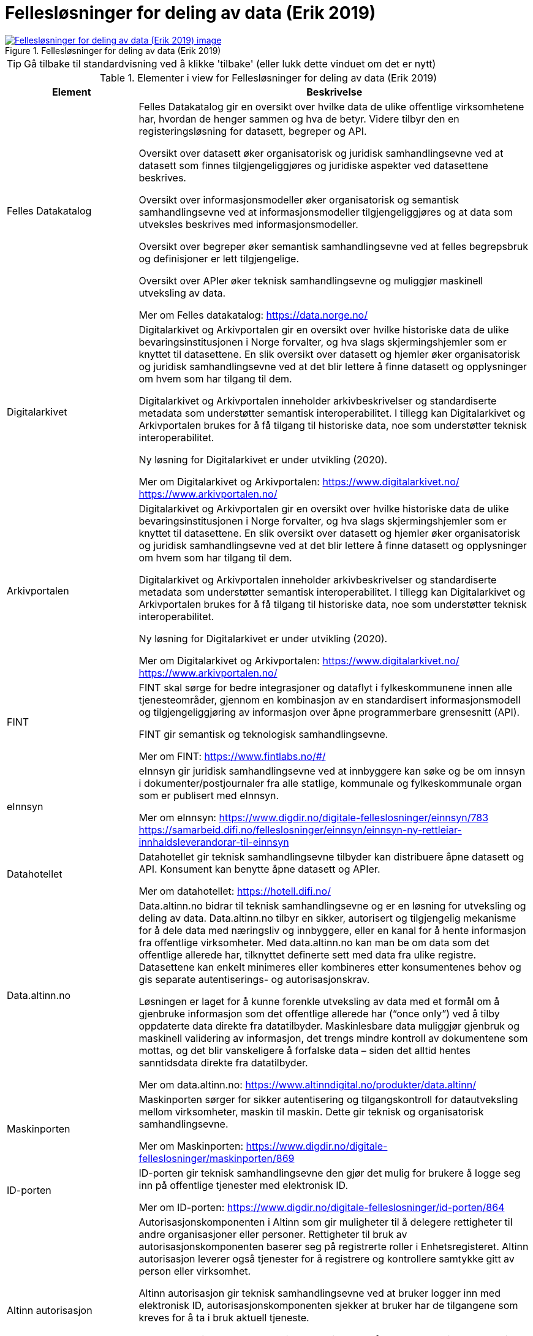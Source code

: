 = Fellesløsninger for deling av data (Erik 2019)
:wysiwig_editing: 1
ifeval::[{wysiwig_editing} == 1]
:imagepath: ../images/
endif::[]
ifeval::[{wysiwig_editing} == 0]
:imagepath: main@messaging:messaging-appendixes:
endif::[]
:experimental:
:toclevels: 4
:sectnums:
:sectnumlevels: 0



.Fellesløsninger for deling av data (Erik 2019)
image::{imagepath}Fellesløsninger for deling av data (Erik 2019).png[alt=Fellesløsninger for deling av data (Erik 2019) image, link=https://altinn.github.io/ark/models/archi-all?view=id-1a324e684b2e4db4a840bf8d62747a46]


TIP: Gå tilbake til standardvisning ved å klikke 'tilbake' (eller lukk dette vinduet om det er nytt)


[cols ="1,3", options="header"]
.Elementer i view for Fellesløsninger for deling av data (Erik 2019)
|===

| Element
| Beskrivelse

| Felles Datakatalog
a| Felles Datakatalog gir en oversikt over hvilke data de ulike offentlige virksomhetene har, hvordan de henger sammen og hva de betyr. Videre tilbyr den en registeringsløsning for datasett, begreper og API.

Oversikt over datasett øker organisatorisk og juridisk samhandlingsevne ved at datasett som finnes tilgjengeliggjøres og juridiske aspekter ved datasettene beskrives.

Oversikt over informasjonsmodeller øker organisatorisk og semantisk samhandlingsevne ved at
informasjonsmodeller tilgjengeliggjøres og at data som utveksles beskrives med informasjonsmodeller.

Oversikt over begreper øker semantisk samhandlingsevne ved at felles begrepsbruk og
definisjoner er lett tilgjengelige.

Oversikt over APIer øker teknisk samhandlingsevne og muliggjør maskinell utveksling av data.

Mer om Felles datakatalog:
https://data.norge.no/

| Digitalarkivet
a| Digitalarkivet og Arkivportalen gir en oversikt over hvilke historiske data de ulike bevaringsinstitusjonen i Norge forvalter, og hva slags skjermingshjemler som
er knyttet til datasettene. En slik oversikt over datasett og hjemler øker organisatorisk og juridisk
samhandlingsevne ved at det blir lettere å finne datasett og opplysninger om hvem som har tilgang til dem.

Digitalarkivet og Arkivportalen inneholder arkivbeskrivelser og standardiserte metadata som
understøtter semantisk interoperabilitet. I tillegg kan Digitalarkivet og Arkivportalen brukes for å få tilgang til historiske data, noe som understøtter teknisk interoperabilitet.

Ny løsning for Digitalarkivet er under utvikling (2020).

Mer om Digitalarkivet og Arkivportalen:
https://www.digitalarkivet.no/
https://www.arkivportalen.no/

| Arkivportalen
a| Digitalarkivet og Arkivportalen gir en oversikt over hvilke historiske data de ulike bevaringsinstitusjonen i Norge forvalter, og hva slags skjermingshjemler som
er knyttet til datasettene. En slik oversikt over datasett og hjemler øker organisatorisk og juridisk
samhandlingsevne ved at det blir lettere å finne datasett og opplysninger om hvem som har tilgang til dem.

Digitalarkivet og Arkivportalen inneholder arkivbeskrivelser og standardiserte metadata som
understøtter semantisk interoperabilitet. I tillegg kan Digitalarkivet og Arkivportalen brukes for å få tilgang til historiske data, noe som understøtter teknisk interoperabilitet.

Ny løsning for Digitalarkivet er under utvikling (2020).

Mer om Digitalarkivet og Arkivportalen:
https://www.digitalarkivet.no/
https://www.arkivportalen.no/

| FINT
a| FINT skal sørge for bedre integrasjoner og dataflyt i fylkeskommunene innen alle tjenesteområder, gjennom en kombinasjon av en standardisert informasjonsmodell og tilgjengeliggjøring av informasjon over åpne programmerbare grensesnitt
(API). 

FINT gir semantisk og teknologisk samhandlingsevne.

Mer om FINT:
https://www.fintlabs.no/#/

| eInnsyn​
a| eInnsyn gir juridisk samhandlingsevne ved at innbyggere kan søke og be om innsyn i dokumenter/postjournaler fra alle statlige, kommunale og fylkeskommunale organ som er publisert med eInnsyn.

Mer om eInnsyn:
https://www.digdir.no/digitale-felleslosninger/einnsyn/783
https://samarbeid.difi.no/felleslosninger/einnsyn/einnsyn-ny-rettleiar-innhaldsleverandorar-til-einnsyn

| Datahotellet
a| Datahotellet gir teknisk samhandlingsevne tilbyder kan distribuere åpne datasett og API. Konsument kan benytte åpne datasett og APIer.

Mer om datahotellet:
https://hotell.difi.no/

| Data.altinn.no
a| Data.altinn.no bidrar til teknisk samhandlingsevne og er en løsning for utveksling og deling av data. Data.altinn.no tilbyr en sikker, autorisert og tilgjengelig mekanisme for å dele data
med næringsliv og innbyggere, eller en kanal for å hente informasjon fra offentlige virksomheter.
Med data.altinn.no kan man be om data som det offentlige allerede har, tilknyttet definerte sett med data fra ulike registre. Datasettene kan enkelt minimeres eller kombineres etter konsumentenes behov og gis separate autentiserings- og autorisasjonskrav.

Løsningen er laget for å kunne forenkle utveksling av data med et formål om å gjenbruke informasjon som det offentlige allerede har (“once only”) ved å tilby oppdaterte data direkte fra datatilbyder. Maskinlesbare data muliggjør gjenbruk og maskinell validering av informasjon, det trengs mindre kontroll av dokumentene som mottas, og det blir vanskeligere å forfalske data – siden det alltid hentes sanntidsdata direkte fra datatilbyder.

Mer om data.altinn.no:
https://www.altinndigital.no/produkter/data.altinn/

| Maskinporten
a| Maskinporten sørger for sikker autentisering og tilgangskontroll for datautveksling mellom
virksomheter, maskin til maskin. Dette gir teknisk og organisatorisk samhandlingsevne.

Mer om Maskinporten:
https://www.digdir.no/digitale-felleslosninger/maskinporten/869

| ID-porten
a| ID-porten gir teknisk samhandlingsevne den gjør det mulig for brukere å logge seg inn på offentlige tjenester med elektronisk ID.

Mer om ID-porten:
https://www.digdir.no/digitale-felleslosninger/id-porten/864

| Altinn autorisasjon
a| [Torget]
Autorisasjonskomponenten i Altinn som gir muligheter til å delegere rettigheter til andre organisasjoner eller personer. Rettigheter til bruk av autorisasjonskomponenten baserer seg på registrerte roller i Enhetsregisteret.
Altinn autorisasjon leverer også tjenester for å registrere og kontrollere samtykke gitt av person eller virksomhet.

[Verktøykasse for deling av data]
Altinn autorisasjon gir teknisk samhandlingsevne ved at bruker logger inn med elektronisk ID,
autorisasjonskomponenten sjekker at bruker har de tilgangene som kreves for å ta i bruk aktuell tjeneste.

Dersom en privatperson skal ta i bruk en tjeneste på vegne av en virksomhet, gjøres det et oppslag mot Enhetsregisteret for å bekrefte at personen har en rolle på vegne av virksomheten. Dette gir organisatorisk samhandlingsevne.

Mer om Altinn autorisasjon:
https://www.altinndigital.no/produkter/styring-av-tilgang/

| Altinn samtykke
a| Altinn samtykke gir juridisk samhandlingsevne ved brukerstyrt samtykke. Innbygger samtykker til at data som er avgitt til én offentlig myndighet kan deles med andre aktører, også private. Samtykke brukes når virksomheten ikke har hjemmel til å innhente opplysningene.

Altinn samtykke muliggjør teknisk samhandlingsevne ved at datatilbyder, etter et samtykke fra sluttbruker, kan autorisere datakonsument og overføre aktuelle data.

Mer om Altinn samtykke:
https://www.altinndigital.no/produkter/samtykke/
https://altinn.github.io/docs/utviklingsguider/samtykke/

| eSignering
a| eSignering gir juridisk samhandlingsevne ved at virksomheter får sikker, praktisk og effektiv håndtering av dokumenter som krever signatur fra innbyggere.

Den digitale prosessen ved eSignering gjør at virksomhetene slipper manuell håndtering ved
utlevering og innhenting av dokumenter som skal signeres. Ved eSignering av dokumenter gjennomføres selve signeringen med elektronisk ID.

Mer om eSignering:
https://www.digdir.no/digitale-felleslosninger/esignering/789
https://samarbeid.difi.no/felleslosninger/esignering/dokumentasjon

| Elektronisk mottakerregister (ELMA)
a| ELMA er et register som inneholder aksesspunktadresser til virksomhetenes og hvilke
dokumenttyper, som elektroniske fakturaer, ordre, kataloger m.fl. mottakersystemet kan ta imot.

Aksesspunktet formidler meldinger til og fra andre aksesspunkter og til og fra avsender/mottaker maskin til maskin. Dette gir teknisk og organisatorisk samhandlingsevene.

Mer om ELMA:
https://www.digdir.no/digitale-felleslosninger/elektronisk-mottakerregisterelma/784

| Kontakt- og reservasjonsregisteret​ for innbyggere (KRR)
a| KRR inneholder oversikt over mobilnummer og e-post, hvilken digital postkasse og eventuelle reservasjoner mot digital kommunikasjon innbyggerne i Norge har. Dette gir teknisk og  organisatorisk samhandlingsevne ved at virksomheter kan sende post og varslinger digitalt.

Mer om Kontakt- og reservasjonsregisteret:
https://www.digdir.no/digitale-felleslosninger/kontakt-ogreservasjonsregisteret-krr/865

| FIKS
a| Samlebetegnelse på de ulike komponentene som inngår i eller kjører på FIKS-plattformen.

| FIKS-plattformen
a| Fiks-plattformen tilbyr tjenester for deling av data mellom virksomheter. 

Teknisk er Fiks-plattformen en asynkron integrasjonsplattform mellom maskin-til-maskin
eller maskin-til-menneske via et nettlesergrensesnitt. 

Semantisk forholder Fiksplattformen seg til metadata som registreres om
dokumenter som deles. 

Juridisk er det satt opp et avtaleverk med et sett av dokumenter som sikrer driftsstabilitet og at krav til informasjonssikkerhet og personvern er ivaretatt. 

Organisatorisk er det opp til virksomhetene som benytter Fiks-plattformen, å sette tjenestene inn i de rette arbeidsprosessene og tjenestene. Fiks-plattformen tilrettelegger tjenester for sømløs integrasjon f.eks. DigiSos mellom Nav og kommunene. 

Sikkerhet er en sentral del av Fiks-plattformen hvor tiltak innenfor bruk, informasjonsinnhold, teknologi, drift og kvalitetssikring vurderes løpende. ROS-vurderinger og DPIA leveres med alle tjenestene.

Samtlige kommuner benytter Fiks-plattformen, som har integrasjon med 140 fagsystemer fordelt på 70 leverandører.

Mer om FIKS-plattformen:
https://ks-no.github.io/fiks-plattform/

| FIKS IO
a| FIKS IO er en tjeneste for sikker maskin-til-maskin integrasjon. Tjenesten kan benyttes for å bygge prosesser på tvers av systemer og organisasjoner, for eksempel når et fagsystem skal arkivere et dokument i et arkivsystem eller spørre om informasjon som er lagret i et annet system.


| FIKS Minside
a| Minside er en portal for de innbyggerrettede tjenestene på Fiks-plattformen. Eksempel på slike tjenester er post fra kommunen.

| FIKS Konfigurasjon
a| Selvbetjent konfigurasjon for å sette opp tjenester som kommunene benytter på Fiks-plattformen.

| FIKS SvarUt/SvarInn
a| Tjenestene SvarUt og SvarInn benyttes for utgående og innkommet post. SvarUt tjenesten formidler post gjennom den kanalen brukeren selv ønsker.

| FIKS Dokumentlager
a| Dokumentlager-tjenesten lar kommunen og andre Fiks-organisasjoner laste opp dokumenter. Ved opplasting autoriseres en eller flere personer og/eller organisasjoner for tilgang til dokumentet. Det er også mulig å laste opp dokumenter med en begrenset levetid, slik at det blir gjort utilgjengelig når denne tiden utløper.

| FIKS Folkeregister
a| KS vil tilby det nye Folkeregisteret (FREG) via Fiksplattformen.

| eFormidling
a| eFormidling er en løsning for sikker og effektiv meldingsutveksling i offentlig sektor. Hovedkomponentene i løsningen er et integrasjonspunkt som installeres lokalt hos
virksomhetene og et adresseregister som driftes av digitaliseringsdirektoratet. eFormidling gjør det mulig å kommunisere på en enkel og sikker måte, uten å måtte ta hensyn til om mottakeren er privat eller offentlig virksomhet, eller innbygger. Dette gir teknisk og organisatorisk samhandlingsevne.

Mer om eFormidling:
https://www.digdir.no/digitale-felleslosninger/eformidling/782

| Digital postkasse til innbyggere (DPI)
a| Digital postkasse gir teknisk samhandlingsevne ved at virksomheter kan sende digital post sikkert til innbyggerne, uavhengig av om innbygger har valgt e-Boks eller Digipost for mottak.

Mer om Digital postkasse til innbygger:
https://www.digdir.no/digitale-felleslosninger/digital-postkasse-tilinnbyggere/
775

| Tenor testdatasøk
a| Tenor testdatasøk gir teknisk og semantisk samhandlingsevne. Løsningen gir mulighet til å teste
løsninger med testdatasett. 

Mer om Tenor testdatasøk:
https://www.digdir.no/digitale-felleslosninger/tenor-testdatasok/1284

| FIKS
a| Samlebetegnelse på de ulike komponentene som inngår i eller kjører på FIKS-plattformen.

|===
****
TIP: Gå tilbake til standardvisning ved å klikke 'tilbake' (eller lukk dette vinduet om det er nytt)
****


